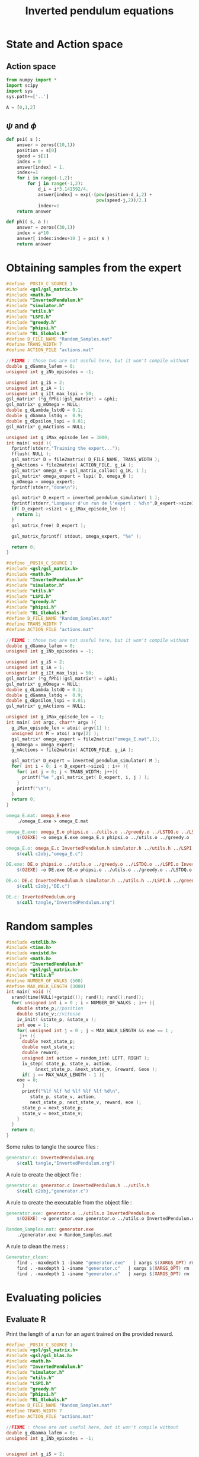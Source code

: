 #+TITLE: Inverted pendulum equations
* State and Action space
** Action space
   #+begin_src python :tangle InvertedPendulum.py
from numpy import *
import scipy
import sys
sys.path+=['..']

A = [0,1,2]
   #+end_src
** $\psi$ and $\phi$
   #+begin_src python :tangle InvertedPendulum.py
def psi( s ):
    answer = zeros((10,1))
    position = s[0]
    speed = s[1]
    index = 0
    answer[index] = 1.
    index+=1
    for i in range(-1,2):
        for j in range(-1,2):
            d_i = i*3.141592/4.
            answer[index] = exp(-(pow(position-d_i,2) +
                                  pow(speed-j,2))/2.)
            index+=1
    return answer

def phi( s, a ):
    answer = zeros((30,1))
    index = a*10
    answer[ index:index+10 ] = psi( s )
    return answer

   #+end_src
* Obtaining samples from the expert
#+begin_src c :tangle omega_E.c :main no
#define _POSIX_C_SOURCE 1
#include <gsl/gsl_matrix.h>
#include <math.h>
#include "InvertedPendulum.h"
#include "simulator.h"
#include "utils.h"
#include "LSPI.h"
#include "greedy.h"
#include "phipsi.h"
#include "RL_Globals.h"
#define D_FILE_NAME "Random_Samples.mat"
#define TRANS_WIDTH 7
#define ACTION_FILE "actions.mat"

//FIXME : those two are not useful here, but it won't compile without
double g_dGamma_lafem = 0;
unsigned int g_iNb_episodes = -1;

unsigned int g_iS = 2;
unsigned int g_iA = 1;
unsigned int g_iIt_max_lspi = 50;
gsl_matrix* (*g_fPhi)(gsl_matrix*) = &phi;
gsl_matrix* g_mOmega = NULL;
double g_dLambda_lstdQ = 0.1;
double g_dGamma_lstdq =  0.9;
double g_dEpsilon_lspi = 0.01;
gsl_matrix* g_mActions = NULL; 

unsigned int g_iMax_episode_len = 3000; 
int main( void ){
  fprintf(stderr,"Training the expert...");
  fflush( NULL );
  gsl_matrix* D = file2matrix( D_FILE_NAME, TRANS_WIDTH );
  g_mActions = file2matrix( ACTION_FILE, g_iA );
  gsl_matrix* omega_0 = gsl_matrix_calloc( g_iK, 1 );
  gsl_matrix* omega_expert = lspi( D, omega_0 );
  g_mOmega = omega_expert;
  fprintf(stderr,"done\n");

  gsl_matrix* D_expert = inverted_pendulum_simulator( 1 );
  fprintf(stderr,"Longueur d'un run de l'expert : %d\n",D_expert->size1);
  if( D_expert->size1 < g_iMax_episode_len ){
    return 1;
  }
  gsl_matrix_free( D_expert );

  gsl_matrix_fprintf( stdout, omega_expert, "%e" );

  return 0;
}

#+end_src


#+begin_src c :tangle DE.c :main no
#define _POSIX_C_SOURCE 1
#include <gsl/gsl_matrix.h>
#include <math.h>
#include "InvertedPendulum.h"
#include "simulator.h"
#include "utils.h"
#include "LSPI.h"
#include "greedy.h"
#include "phipsi.h"
#include "RL_Globals.h"
#define D_FILE_NAME "Random_Samples.mat"
#define TRANS_WIDTH 7
#define ACTION_FILE "actions.mat"

//FIXME : those two are not useful here, but it won't compile without
double g_dGamma_lafem = 0;
unsigned int g_iNb_episodes = -1;

unsigned int g_iS = 2;
unsigned int g_iA = 1;
unsigned int g_iIt_max_lspi = 50;
gsl_matrix* (*g_fPhi)(gsl_matrix*) = &phi;
gsl_matrix* g_mOmega = NULL;
double g_dLambda_lstdQ = 0.1;
double g_dGamma_lstdq =  0.9;
double g_dEpsilon_lspi = 0.01;
gsl_matrix* g_mActions = NULL; 

unsigned int g_iMax_episode_len = -1; 
int main( int argc, char** argv ){
  g_iMax_episode_len = atoi( argv[1] );
  unsigned int M = atoi( argv[2] );
  gsl_matrix* omega_expert = file2matrix("omega_E.mat",1);
  g_mOmega = omega_expert;
  g_mActions = file2matrix( ACTION_FILE, g_iA );
  
  gsl_matrix* D_expert = inverted_pendulum_simulator( M );
  for( int i = 0; i < D_expert->size1 ; i++ ){
    for( int j = 0; j < TRANS_WIDTH; j++){
      printf("%e ",gsl_matrix_get( D_expert, i, j ) );
    }
    printf("\n");
  }
  return 0;
}

#+end_src

#+srcname: InvertedPendulum_make
#+begin_src makefile
omega_E.mat: omega_E.exe
	./omega_E.exe > omega_E.mat

omega_E.exe: omega_E.o phipsi.o ../utils.o ../greedy.o ../LSTDQ.o ../LSPI.o InvertedPendulum.o simulator.o
	$(O2EXE) -o omega_E.exe omega_E.o phipsi.o ../utils.o ../greedy.o ../LSTDQ.o InvertedPendulum.o ../LSPI.o simulator.o

omega_E.o: omega_E.c InvertedPendulum.h simulator.h ../utils.h ../LSPI.h ../greedy.h ../RL_Globals.h phipsi.h
	$(call c2obj,"omega_E.c")

DE.exe: DE.o phipsi.o ../utils.o ../greedy.o ../LSTDQ.o ../LSPI.o InvertedPendulum.o simulator.o
	$(O2EXE) -o DE.exe DE.o phipsi.o ../utils.o ../greedy.o ../LSTDQ.o InvertedPendulum.o ../LSPI.o simulator.o

DE.o: DE.c InvertedPendulum.h simulator.h ../utils.h ../LSPI.h ../greedy.h ../RL_Globals.h phipsi.h
	$(call c2obj,"DE.c")

DE.c: InvertedPendulum.org
	$(call tangle,"InvertedPendulum.org")
#+end_src

* Random samples
#+begin_src c :tangle generator.c :main no
#include <stdlib.h>
#include <time.h>
#include <unistd.h>
#include <math.h>
#include "InvertedPendulum.h"
#include <gsl/gsl_matrix.h>
#include "utils.h"
#define NUMBER_OF_WALKS (500)
#define MAX_WALK_LENGTH (3000)
int main( void ){
  srand(time(NULL)+getpid()); rand(); rand();rand();
  for( unsigned int i = 0 ; i < NUMBER_OF_WALKS ; i++ ){
    double state_p;//position
    double state_v;//vitesse
    iv_init( &state_p, &state_v );
    int eoe = 1;
    for( unsigned int j = 0 ; j < MAX_WALK_LENGTH && eoe == 1 ; 
	 j++ ){
      double next_state_p;
      double next_state_v;
      double reward;
      unsigned int action = random_int( LEFT, RIGHT );
      iv_step( state_p, state_v, action, 
	       &next_state_p, &next_state_v, &reward, &eoe );
      if( j == MAX_WALK_LENGTH - 1 ){
	eoe = 0;
      }
      printf("%lf %lf %d %lf %lf %lf %d\n",
	     state_p, state_v, action, 
	     next_state_p, next_state_v, reward, eoe );
      state_p = next_state_p;
      state_v = next_state_v;
    }
  }
  return 0;
}
#+end_src
  Some rules to tangle the source files :
  #+srcname: Generator_code_make
  #+begin_src makefile
generator.c: InvertedPendulum.org 
	$(call tangle,"InvertedPendulum.org")
  #+end_src

   A rule to create the object file :
  #+srcname: Generator_c2o_make
  #+begin_src makefile
generator.o: generator.c InvertedPendulum.h ../utils.h 
	$(call c2obj,"generator.c")
  #+end_src

   A rule to create the executable from the object file :
#+srcname: Generator_o2exe_make
#+begin_src makefile
generator.exe: generator.o ../utils.o InvertedPendulum.o
	$(O2EXE) -o generator.exe generator.o ../utils.o InvertedPendulum.o
#+end_src
  #+srcname: Generator_make
  #+begin_src makefile
Random_Samples.mat: generator.exe 
	./generator.exe > Random_Samples.mat
  #+end_src


   A rule to clean the mess :
  #+srcname: Generator_clean_make
  #+begin_src makefile
Generator_clean:
	find . -maxdepth 1 -iname "generator.exe"   | xargs $(XARGS_OPT) rm
	find . -maxdepth 1 -iname "generator.c"   | xargs $(XARGS_OPT) rm 
	find . -maxdepth 1 -iname "generator.o"   | xargs $(XARGS_OPT) rm
  #+end_src


* Evaluating policies
** Evaluate R
Print the length of a run for an agent trained on the provided reward.
#+begin_src c :tangle Evaluate_theta.c
#define _POSIX_C_SOURCE 1
#include <gsl/gsl_matrix.h>
#include <gsl/gsl_blas.h>
#include <math.h>
#include "InvertedPendulum.h"
#include "simulator.h"
#include "utils.h"
#include "LSPI.h"
#include "greedy.h"
#include "phipsi.h"
#include "RL_Globals.h"
#define D_FILE_NAME "Random_Samples.mat"
#define TRANS_WIDTH 7
#define ACTION_FILE "actions.mat"

//FIXME : those are not useful here, but it won't compile without
double g_dGamma_lafem = 0;
unsigned int g_iNb_episodes = -1;


unsigned int g_iS = 2;
unsigned int g_iA = 1;
unsigned int g_iIt_max_lspi = 50;
gsl_matrix* (*g_fPhi)(gsl_matrix*) = &phi;
gsl_matrix* g_mOmega = NULL;
double g_dLambda_lstdQ = 0.1;
double g_dGamma_lstdq =  0.9;
double g_dEpsilon_lspi = 0.01;
gsl_matrix* g_mActions = NULL; 

unsigned int g_iMax_episode_len = 3000;

int main (int argc, char *argv[]){
  if (argc != 2){
    printf("usage : %s <name of file with theta inside>\n (%d arguments given) ",argv[0],argc);
    exit( 1 );
  }
  char* theta_file = argv[1];

  gsl_matrix* theta_lafem = file2matrix( theta_file, 1 );
  gsl_matrix* D = file2matrix( D_FILE_NAME, TRANS_WIDTH );
  gsl_matrix* new_reward = gsl_matrix_alloc( 1, 1 );
  for( int i=0; i<D->size1; i++ ){
    gsl_matrix_view vstate = gsl_matrix_submatrix( D, i, 0, 1, 2 );
    gsl_matrix* mPsi = psi( &(vstate.matrix) );
    gsl_blas_dgemm( CblasTrans, CblasNoTrans, 1.0, theta_lafem, mPsi, 0., new_reward );
    gsl_matrix_set( D, i, 5, gsl_matrix_get( new_reward, 0,0 ) );
    gsl_matrix_free( mPsi );
  }

  g_mActions = file2matrix( ACTION_FILE, g_iA );
  gsl_matrix* omega_0 = gsl_matrix_calloc( g_iK, 1 );
  gsl_matrix* omega_lafem = lspi( D, omega_0 );
  
  g_mOmega = omega_lafem;
  gsl_matrix* D_lafem = inverted_pendulum_simulator( 1 );
  printf("%d",D_lafem->size1);
  fflush( NULL );
  gsl_matrix_free( D_lafem );

  return 0;
}

#+end_src
#+srcname: InvertedPendulum_make
#+begin_src makefile
Evaluate_theta.exe: Evaluate_theta.o phipsi.o ../utils.o ../greedy.o  InvertedPendulum.o simulator.o ../LSPI.o ../LSTDQ.o
	$(O2EXE) -o Evaluate_theta.exe Evaluate_theta.o phipsi.o ../utils.o ../greedy.o  InvertedPendulum.o  simulator.o ../LSPI.o ../LSTDQ.o

Evaluate_theta.o: Evaluate_theta.c InvertedPendulum.h simulator.h ../utils.h ../greedy.h ../RL_Globals.h ../IRL_Globals.h ../LSPI.h
	$(call c2obj,"Evaluate_theta.c")

Evaluate_theta.c: InvertedPendulum.org
	$(call tangle,"InvertedPendulum.org")

#+end_src


** Evaluate omega
Print the length of a run for an agent described by the provided omega matrix.
#+begin_src c :tangle Evaluate_omega.c
#define _POSIX_C_SOURCE 1
#include <gsl/gsl_matrix.h>
#include <gsl/gsl_blas.h>
#include <math.h>
#include "InvertedPendulum.h"
#include "simulator.h"
#include "utils.h"
#include "LSPI.h"
#include "greedy.h"
#include "phipsi.h"
#include "RL_Globals.h"
#define D_FILE_NAME "Random_Samples.mat"
#define TRANS_WIDTH 7
#define ACTION_FILE "actions.mat"

//FIXME : those are not useful here, but it won't compile without
double g_dGamma_lafem = 0;
unsigned int g_iNb_episodes = -1;


unsigned int g_iS = 2;
unsigned int g_iA = 1;
unsigned int g_iIt_max_lspi = 50;
gsl_matrix* (*g_fPhi)(gsl_matrix*) = &phi;
gsl_matrix* g_mOmega = NULL;
double g_dLambda_lstdQ = 0.1;
double g_dGamma_lstdq =  0.9;
double g_dEpsilon_lspi = 0.01;
gsl_matrix* g_mActions = NULL; 

unsigned int g_iMax_episode_len = 3000;

int main (int argc, char *argv[]){
  if (argc != 2){
    printf("usage : %s <name of file with omega inside>\n (%d arguments given) ",argv[0],argc);
    exit( 1 );
  }
  char* omega_file = argv[1];

  gsl_matrix* omega_lafem = file2matrix( omega_file, 1 );

  g_mActions = file2matrix( ACTION_FILE, g_iA );
  g_mOmega = omega_lafem;
  gsl_matrix* D_lafem = inverted_pendulum_simulator( 1 );
  printf("%d",D_lafem->size1);
  fflush( NULL );
  gsl_matrix_free( D_lafem );

  return 0;
}

#+end_src
#+srcname: InvertedPendulum_make
#+begin_src makefile
Evaluate_omega.exe: Evaluate_omega.o phipsi.o ../utils.o ../greedy.o  InvertedPendulum.o simulator.o ../LSPI.o ../LSTDQ.o
	$(O2EXE) -o Evaluate_omega.exe Evaluate_omega.o phipsi.o ../utils.o ../greedy.o  InvertedPendulum.o  simulator.o ../LSPI.o ../LSTDQ.o

Evaluate_omega.o: Evaluate_omega.c InvertedPendulum.h simulator.h ../utils.h ../greedy.h ../RL_Globals.h ../IRL_Globals.h ../LSPI.h
	$(call c2obj,"Evaluate_omega.c")

Evaluate_omega.c: InvertedPendulum.org
	$(call tangle,"InvertedPendulum.org")

#+end_src
   
* C Implementation
This file hosts the code shared by both the simulator and the generator.

We have namely two functions, one that initialize the state, the other that compute the effects of one time step.
#+begin_src c :tangle InvertedPendulum.h :main no
#define LEFT 0
#define NONE 1
#define RIGHT 2
#define PI (3.1415926536)
void iv_init( double* pos, double* speed );
void iv_step( double state_p, double state_v, 
	      unsigned int action,
	      double* next_state_p, double* next_state_v, 
	      double* reward, int* eoe );
#+end_src



#+begin_src c :tangle InvertedPendulum.c :main no
#include <stdlib.h>
#include <math.h>
#include <gsl/gsl_matrix.h>
#include "InvertedPendulum.h"
#include "utils.h"
#+end_src

The initialization function put the speed and the position a little random bit away from the equelibrium.
#+begin_src c :tangle InvertedPendulum.c :main no
void iv_init( double* pos, double* speed ){
  *pos = 
    (double)rand()/(double)RAND_MAX*0.1;
  *speed = 
    (double)rand()/(double)RAND_MAX*0.1;
  int sign = random_int( 0, 1 );
  if (sign == 0){
    *pos=-*pos;
  }
  sign = random_int( 0, 1 );
  if (sign == 0){
    *speed=-*speed;
  }
}
#+end_src

The step function uses the equation given in \cite{lagoudakis2003least}.
#+begin_src c :tangle InvertedPendulum.c :main no
void iv_step( double state_p, double state_v, 
	      unsigned int action,
	      double* next_state_p, double* next_state_v, 
	      double* reward, int* eoe ){
  unsigned int noise = random_int( -10, 10 );
  int iControl;
  switch( action ){
  case LEFT:
    iControl = -50 + noise;
    break;
  case NONE:
    iControl = 0 + noise;
    break;
  case RIGHT:
    iControl = 50 + noise;
    break;
  default:
    fprintf(stderr,"Dying\n");
    exit(-1);
  }
  double g = 9.8;
  double m = 2.0;
  double M = 8.0;
  double l = 0.50;
  double alpha = 1./(m+M);
  double step = 0.1;
  double control = (double)iControl;
  double acceleration = 
    (g*sin(state_p) - 
     alpha*m*l*pow(state_v,2)*sin(2*state_p)/2. - 
     alpha*cos(state_p)*control) / 
    (4.*l/3. - alpha*m*l*pow(cos(state_p),2));
  *next_state_p = state_p +state_v*step;
  *next_state_v = state_v + acceleration*step;
  if( *next_state_p > PI/2. || *next_state_p < -PI/2. ){
    *reward = -1;
    *eoe = 0; 
  }else{
    *reward = 0;
    *eoe = 1;
  }
}
#+end_src
* Makefile rules
  Some rules to tangle the source files :
  #+srcname: InvertedPendulum_code_make
  #+begin_src makefile
InvertedPendulum.c: InvertedPendulum.org 
	$(call tangle,"InvertedPendulum.org")
InvertedPendulum.h: InvertedPendulum.org 
	$(call tangle,"InvertedPendulum.org")
  #+end_src

   A rule to create the object file :
  #+srcname: InvertedPendulum_c2o_make
  #+begin_src makefile
InvertedPendulum.o: InvertedPendulum.c InvertedPendulum.h ../utils.h
	$(call c2obj,"InvertedPendulum.c")
  #+end_src
   A rule to clean the mess :
  #+srcname: InvertedPendulum_clean_make
  #+begin_src makefile
InvertedPendulum_clean:
	find . -maxdepth 1 -iname "InvertedPendulum.o"   | xargs $(XARGS_OPT) rm
	find . -maxdepth 1 -iname "InvertedPendulum.h"   | xargs $(XARGS_OPT) rm 
	find . -maxdepth 1 -iname "InvertedPendulum.c"   | xargs $(XARGS_OPT) rm
	find . -maxdepth 1 -iname "DE.c"   | xargs $(XARGS_OPT) rm
	find . -maxdepth 1 -iname "Evaluate_omega.c"   | xargs $(XARGS_OPT) rm
	find . -maxdepth 1 -iname "Evaluate_theta.c"   | xargs $(XARGS_OPT) rm
	find . -maxdepth 1 -iname "InvertedPendulum.py"   | xargs $(XARGS_OPT) rm
	find . -maxdepth 1 -iname "omega_E.c"   | xargs $(XARGS_OPT) rm
  #+end_src

